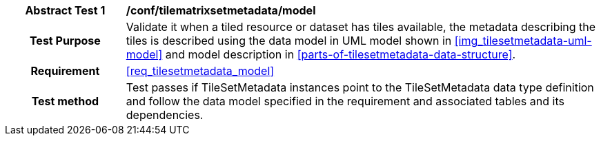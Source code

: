 [[ats_tilesetmetadata_model]]
[cols=">20h,<80d",width="100%"]
|===
|*Abstract Test {counter:ats-id}* |*/conf/tilematrixsetmetadata/model*
| Test Purpose | Validate it when a tiled resource or dataset has tiles available, the metadata describing the tiles is described using the data model in UML model shown in <<img_tilesetmetadata-uml-model>> and model description in <<parts-of-tilesetmetadata-data-structure>>.
|Requirement |<<req_tilesetmetadata_model>>
| Test method | Test passes if TileSetMetadata instances point to the TileSetMetadata data type definition and follow the data model specified in the requirement and associated tables and its dependencies.
|===
